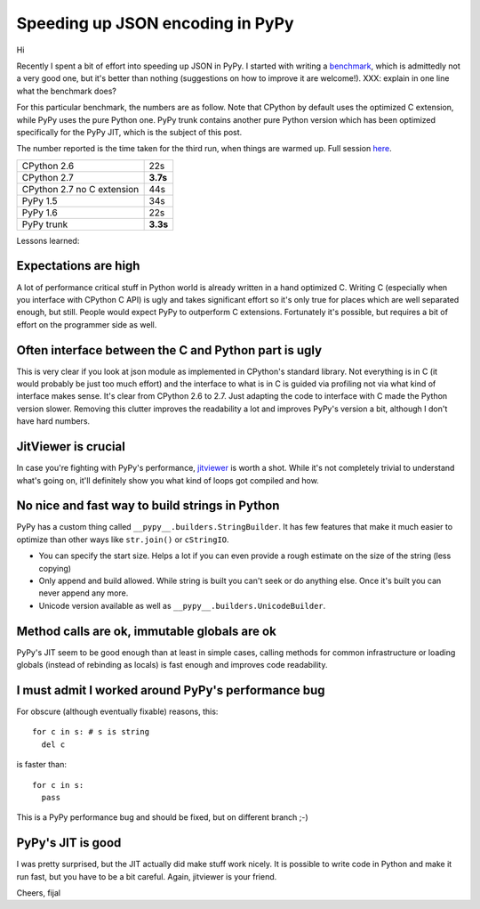 Speeding up JSON encoding in PyPy
=================================

Hi

Recently I spent a bit of effort into speeding up JSON in PyPy. I started with
writing a `benchmark`_, which is admittedly not a very good one, but it's
better than nothing (suggestions on how to improve it are welcome!). XXX:
explain in one line what the benchmark does?

For this particular benchmark, the numbers are as follow. Note that CPython by
default uses the optimized C extension, while PyPy uses the pure Python one.
PyPy trunk contains another pure Python version which has been optimized
specifically for the PyPy JIT, which is the subject of this post.

The number reported is the time taken for the third run, when things are
warmed up. Full session `here`_.

+----------------------------+-------------+
| CPython 2.6                | 22s         |
+----------------------------+-------------+
| CPython 2.7                | **3.7s**    |
+----------------------------+-------------+
| CPython 2.7 no C extension | 44s         |
+----------------------------+-------------+
| PyPy 1.5                   | 34s         |
+----------------------------+-------------+
| PyPy 1.6                   | 22s         |
+----------------------------+-------------+
| PyPy trunk                 | **3.3s**    |
+----------------------------+-------------+

.. _`benchmark`: https://bitbucket.org/pypy/benchmarks/src/f04d6d63ba60/own/json_bench.py
.. _`here`: http://paste.pocoo.org/show/498988/

Lessons learned:

Expectations are high
---------------------

A lot of performance critical stuff in Python world is already written in a hand
optimized C. Writing C (especially when you interface with CPython C API) is
ugly and takes significant effort so it's only true for places which are
well separated enough, but still. People would expect PyPy to outperform
C extensions. Fortunately it's possible, but requires a bit of effort on
the programmer side as well.

Often interface between the C and Python part is ugly
-----------------------------------------------------

This is very clear if you look at json module as implemented in CPython's
standard library. Not everything is in C (it would probably be just too
much effort) and the interface to what is in C is guided via profiling not
via what kind of interface makes sense. It's clear from CPython 2.6 to 2.7.
Just adapting the code to interface with C made the Python version slower.
Removing this clutter improves the readability a lot and improves PyPy's version
a bit, although I don't have hard numbers.

JitViewer is crucial
--------------------

In case you're fighting with PyPy's performance, `jitviewer`_ is worth a shot.
While it's not completely trivial to understand what's going on, it'll
definitely show you what kind of loops got compiled and how.

.. _`jitviewer`: https://bitbucket.org/pypy/jitviewer

No nice and fast way to build strings in Python
-----------------------------------------------

PyPy has a custom thing called ``__pypy__.builders.StringBuilder``. It has
few features that make it much easier to optimize than other ways like
``str.join()`` or ``cStringIO``.

* You can specify the start size. Helps a lot if you can even provide a rough
  estimate on the size of the string (less copying)
* Only append and build allowed. While string is built you can't seek or
  do anything else. Once it's built you can never append any more.
* Unicode version available as well as ``__pypy__.builders.UnicodeBuilder``.

Method calls are ok, immutable globals are ok
---------------------------------------------

PyPy's JIT seem to be good enough than at least in simple cases, calling
methods for common infrastructure or loading globals (instead of rebinding as
locals) is fast enough and improves code readability.

I must admit I worked around PyPy's performance bug
---------------------------------------------------

For obscure (although eventually fixable) reasons, this::

  for c in s: # s is string
    del c

is faster than::

  for c in s:
    pass

This is a PyPy performance bug and should be fixed, but on different branch ;-)

PyPy's JIT is good
--------------------------

I was pretty surprised, but the JIT actually did make stuff work nicely.
It is possible to write code in Python and make it run fast, but you have
to be a bit careful. Again, jitviewer is your friend.

Cheers,
fijal

